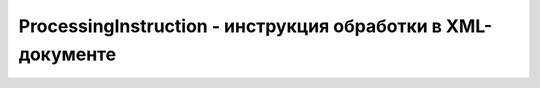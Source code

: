 ProcessingInstruction - инструкция обработки в XML-документе
============================================================

.. py:class:: ProcessingInstruction()

    Наследник :py:class:`Node`


    .. py:attribute:: data
        
        Со­дер­жи­мое ин­ст­рук­ции об­ра­бот­ки (т. е. от пер­во­го не­про­бель­но­го сим­во­ла по­сле це­ли до за­кры­ваю­щих сим­во­лов ?>, но не вклю­чая их).


    .. py:attribute:: target
        
        Цель ин­ст­рук­ции об­ра­бот­ки. Это пер­вый иден­ти­фи­ка­тор ин­ст­рук­ции об­ра­бот­ки, сле­дую­щий за от­кры­ваю­щи­ми сим­во­ла­ми <?; он оп­ре­де­ля­ет «об­ра­бот­чик», для ко­то­ро­го пред­на­зна­че­на ин­ст­рук­ция об­ра­бот­ки.